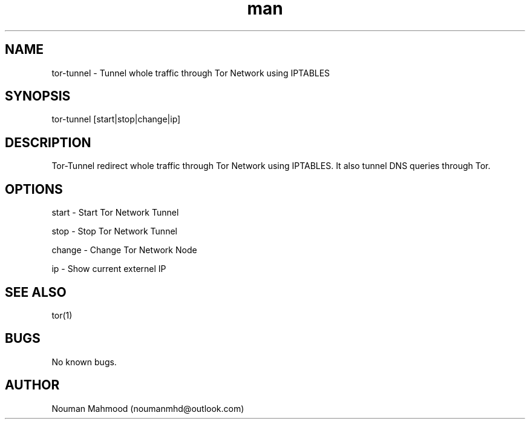 .TH man 1 "07 june 2020" "1.0" "tor-tunnel man page"
.SH NAME
tor-tunnel \- Tunnel whole traffic through Tor Network using IPTABLES 
.SH SYNOPSIS
tor-tunnel [start|stop|change|ip]
.SH DESCRIPTION
Tor-Tunnel redirect whole traffic through Tor Network using IPTABLES. It also tunnel DNS queries through Tor. 
.SH OPTIONS
.P 
start  \- Start Tor Network Tunnel\n
.P 
stop   \- Stop Tor Network Tunnel\n
.P 
change \- Change Tor Network Node\n
.P 
ip     \- Show current externel IP\n
.SH SEE ALSO
tor(1)
.SH BUGS
No known bugs.
.SH AUTHOR
Nouman Mahmood (noumanmhd@outlook.com)

